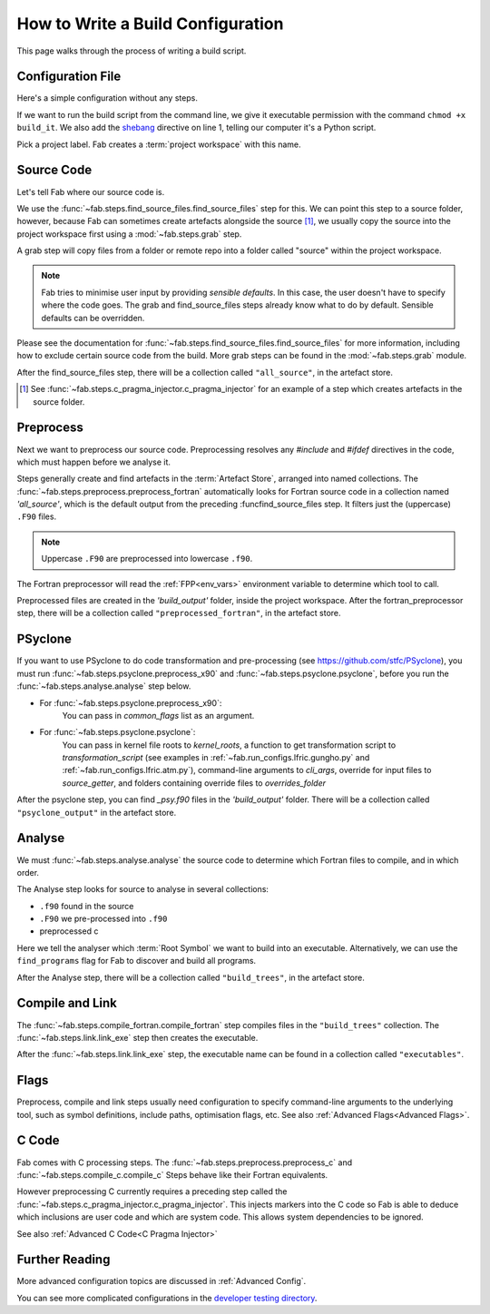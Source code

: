 .. _Writing Config:


How to Write a Build Configuration
**********************************

This page walks through the process of writing a build script.

Configuration File
==================

Here's a simple configuration without any steps.

.. code-block::
    :linenos:
    :caption: build_it

    #!/usr/bin/env python3
    from logging import getLogger

    from fab.build_config import BuildConfig

    logger = getLogger('fab')

    if __name__ == '__main__':

        with BuildConfig(project_label='<project label>') as state:
            pass

If we want to run the build script from the command line,
we give it executable permission with the command ``chmod +x build_it``.
We also add the `shebang <https://en.wikipedia.org/wiki/Shebang_(Unix)>`_ directive on line 1,
telling our computer it's a Python script.

Pick a project label. Fab creates a :term:`project workspace` with this name.


Source Code
===========

Let's tell Fab where our source code is.

We use the :func:`~fab.steps.find_source_files.find_source_files` step for this.
We can point this step to a source folder, however, because Fab can sometimes
create artefacts alongside the source [1]_, we usually copy the source into the
project workspace first using a :mod:`~fab.steps.grab` step.

A grab step will copy files from a folder or remote repo into a folder called
"source" within the project workspace.

.. code-block::
    :linenos:
    :caption: build_it.py
    :emphasize-lines: 5,6,13,14

    #!/usr/bin/env python3
    from logging import getLogger

    from fab.build_config import BuildConfig
    from fab.steps.find_source_files import find_source_files
    from fab.steps.grab.folder import grab_folder

    logger = getLogger('fab')

    if __name__ == '__main__':

        with BuildConfig(project_label='<project label') as state:
            grab_folder(state, src='<path to source folder>')
            find_source_files(state)


.. note::
    Fab tries to minimise user input by providing *sensible defaults*.
    In this case, the user doesn't have to specify where the code goes.
    The grab and find_source_files steps already know what to do by default.
    Sensible defaults can be overridden.

Please see the documentation for :func:`~fab.steps.find_source_files.find_source_files` for more information,
including how to exclude certain source code from the build. More grab steps can be found in the :mod:`~fab.steps.grab`
module.

After the find_source_files step, there will be a collection called ``"all_source"``, in the artefact store.

.. [1] See :func:`~fab.steps.c_pragma_injector.c_pragma_injector` for an example of a step which
    creates artefacts in the source folder.


Preprocess
==========

Next we want to preprocess our source code.
Preprocessing resolves any `#include` and `#ifdef` directives in the code,
which must happen before we analyse it.

Steps generally create and find artefacts in the :term:`Artefact Store`, arranged into named collections.
The :func:`~fab.steps.preprocess.preprocess_fortran`
automatically looks for Fortran source code in a collection named `'all_source'`,
which is the default output from the preceding :funcfind_source_files step.
It filters just the (uppercase) ``.F90`` files.

.. note::

    Uppercase ``.F90`` are preprocessed into lowercase ``.f90``.

The Fortran preprocessor will read the :ref:`FPP<env_vars>` environment variable to determine which tool to call.


.. code-block::
    :linenos:
    :caption: build_it.py
    :emphasize-lines: 7,16

    #!/usr/bin/env python3
    from logging import getLogger

    from fab.build_config import BuildConfig
    from fab.steps.find_source_files import find_source_files
    from fab.steps.grab.folder import grab_folder
    from fab.steps.preprocess import preprocess_fortran

    logger = getLogger('fab')

    if __name__ == '__main__':

        with BuildConfig(project_label='<project label') as state:
            grab_folder(state, src='<path to source folder>')
            find_source_files(state)
            preprocess_fortran(state)


Preprocessed files are created in the `'build_output'` folder, inside the project workspace.
After the fortran_preprocessor step, there will be a collection called ``"preprocessed_fortran"``, in the artefact store.


PSyclone
========

If you want to use PSyclone to do code transformation and pre-processing (see https://github.com/stfc/PSyclone),
you must run :func:`~fab.steps.psyclone.preprocess_x90` and :func:`~fab.steps.psyclone.psyclone`,
before you run the :func:`~fab.steps.analyse.analyse` step below.

* For :func:`~fab.steps.psyclone.preprocess_x90`:
            You can pass in `common_flags` list as an argument.
* For :func:`~fab.steps.psyclone.psyclone`:
            You can pass in kernel file roots to `kernel_roots`, a function to get transformation script to
            `transformation_script` (see examples in :ref:`~fab.run_configs.lfric.gungho.py` and
            :ref:`~fab.run_configs.lfric.atm.py`), command-line arguments to `cli_args`,
            override for input files to `source_getter`, and folders containing override files to `overrides_folder`


.. code-block::
    :linenos:
    :caption: build_it.py
    :emphasize-lines: 8,18,19

    #!/usr/bin/env python3
    from logging import getLogger

    from fab.build_config import BuildConfig
    from fab.steps.find_source_files import find_source_files
    from fab.steps.grab.folder import grab_folder
    from fab.steps.preprocess import preprocess_fortran
    from fab.steps.psyclone import psyclone, preprocess_x90

    logger = getLogger('fab')

    if __name__ == '__main__':

        with BuildConfig(project_label='<project label') as state:
            grab_folder(state, src='<path to source folder>')
            find_source_files(state)
            preprocess_fortran(state)
            preprocess_x90(state)
            psyclone(state)


After the psyclone step, you can find `_psy.f90` files in the `'build_output'` folder. There will be a collection
called ``"psyclone_output"`` in the artefact store.


.. _Analyse Overview:

Analyse
=======

We must :func:`~fab.steps.analyse.analyse` the source code to determine which
Fortran files to compile, and in which order.

The Analyse step looks for source to analyse in several collections:

* ``.f90`` found in the source
* ``.F90`` we pre-processed into ``.f90``
* preprocessed c

.. code-block::
    :linenos:
    :caption: build_it.py
    :emphasize-lines: 4,21

    #!/usr/bin/env python3
    from logging import getLogger

    from fab.steps.analyse import analyse
    from fab.build_config import BuildConfig
    from fab.steps.find_source_files import find_source_files
    from fab.steps.grab.folder import grab_folder
    from fab.steps.preprocess import preprocess_fortran
    from fab.steps.psyclone import psyclone, preprocess_x90

    logger = getLogger('fab')

    if __name__ == '__main__':

        with BuildConfig(project_label='<project label') as state:
            grab_folder(state, src='<path to source folder>')
            find_source_files(state)
            preprocess_fortran(state)
            preprocess_x90(state)
            psyclone(state)
            analyse(state, root_symbol='<program>')


Here we tell the analyser which :term:`Root Symbol` we want to build into an executable.
Alternatively, we can use the ``find_programs`` flag for Fab to discover and build all programs.

After the Analyse step, there will be a collection called ``"build_trees"``, in the artefact store.


Compile and Link
================

The :func:`~fab.steps.compile_fortran.compile_fortran` step compiles files in
the ``"build_trees"`` collection. The :func:`~fab.steps.link.link_exe` step
then creates the executable.

.. code-block::
    :linenos:
    :caption: build_it.py
    :emphasize-lines: 6,9,24,25

    #!/usr/bin/env python3
    from logging import getLogger

    from fab.steps.analyse import analyse
    from fab.build_config import BuildConfig
    from fab.steps.compile_fortran import compile_fortran
    from fab.steps.find_source_files import find_source_files
    from fab.steps.grab.folder import grab_folder
    from fab.steps.link import link_exe
    from fab.steps.preprocess import preprocess_fortran
    from fab.steps.psyclone import psyclone, preprocess_x90

    logger = getLogger('fab')

    if __name__ == '__main__':

        with BuildConfig(project_label='<project label') as state:
            grab_folder(state, src='<path to source folder>')
            find_source_files(state)
            preprocess_fortran(state)
            preprocess_x90(state)
            psyclone(state)
            analyse(state, root_symbol='<program>')
            compile_fortran(state)
            link_exe(state)


After the :func:`~fab.steps.link.link_exe` step, the executable name can be found in a collection called ``"executables"``.


Flags
=====

Preprocess, compile and link steps usually need configuration to specify
command-line arguments to the underlying tool, such as symbol definitions,
include paths, optimisation flags, etc. See also
:ref:`Advanced Flags<Advanced Flags>`.


C Code
======
Fab comes with C processing steps.
The :func:`~fab.steps.preprocess.preprocess_c` and :func:`~fab.steps.compile_c.compile_c` Steps
behave like their Fortran equivalents.

However preprocessing C currently requires a preceding step called the
:func:`~fab.steps.c_pragma_injector.c_pragma_injector`. This injects markers
into the C code so Fab is able to deduce which inclusions are user code and
which are system code. This allows system dependencies to be ignored.

See also :ref:`Advanced C Code<C Pragma Injector>`


Further Reading
===============

More advanced configuration topics are discussed in
:ref:`Advanced Config`.

You can see more complicated configurations in the
`developer testing directory <https://github.com/metomi/fab/tree/master/run_configs>`_.
